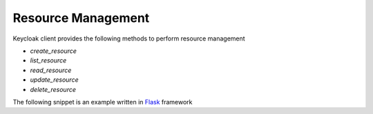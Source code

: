 Resource Management
===================

Keycloak client provides the following methods to perform resource management

* `create_resource`
* `list_resource`
* `read_resource`
* `update_resource`
* `delete_resource`

The following snippet is an example written in `Flask <http://flask.pocoo.org/>`_ framework

.. code-block:: python
   :linenos:
   :emphasize-lines: 12

   @app.cli.command()
   def create_resources():
       """ command to register resources with keycloak """

       # read resources from json
       with open('resources.json', 'r') as f:
           resources = f.read()

       # create resources in the keycloak server
       resources = json.loads(resources)
       for item in resources:
           keycloak_client.create_resource(item)
